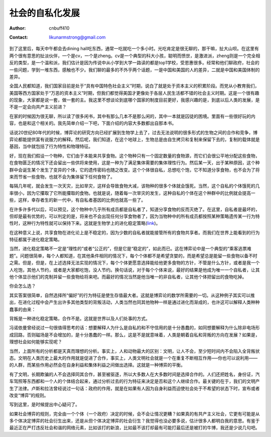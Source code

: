 =======================
社会的自私化发展
=======================
:Author: cnbuff410
:Contact: likunarmstrong@gmail.com

到了这里后，每天中午都会去dining hall吃东西，通常一吃就吃一个多小时。光吃肯定是很无聊的，那干嘛，扯大山呗。在这里有两个很有意思的扯淡伙伴，一个是cv，一个是zheng。cv是一个典型的科大小孩，聪明而愤世，是激进派，zheng则是一个完全相反的类型，是一个温和派，我们估计是因为传说中从小学到大学一路读的都是top1学校，受恩惠很多。经常和他们聊政府，社会的一些问题，学到一堆东西，感触也不少。我们聊的最多的不外乎两个话题，一是中国和美国的人的差异，二就是中国和美国体制的差异。

全国人民都知道，我们国家目前是处于“具有中国特色社会主义”时期，说白了就是处于资本主义的积累阶段。而党从小教育我们，美国等西方国家处于“万恶的资本主义”时期，但我们都觉得美国才更像处于各层人民生活都不错的社会主义时期。这是一个很有趣的现象，大家都是说一套，做一套的主。我这里不想谈论到底哪个国家的制度目前更好，我感兴趣的是，到底以后人类的发展，是不是一定会向共产主义前进？

在家的时候因为很无聊，所以读了很多闲书，其中有那么几本不是那么闲的，其中一本就是囚徒的困境。里面有一些很好玩的内容，也是和这个相关的。我先简单介绍一下吧，下面介绍的内容大多数都出自那本书。

话说20世纪80年代的时候，博弈论的研究方向已经扩展到生物学上去了，过去无法说明的很多形式的生物之间的合作和竞争，博弈论都能提供富有说服力的解释。然后呢，我们知道，在这个地球上，生物总是由自生拷贝和复制来保留下去的，复制的载体就是基因，当中就包括了行为特性和物理特征。

好，现在我们假设一个物种，它们由于本能来共享食物。这个物种只有一个固定数量的食物源，而它们会很公平地分配这些食物，在食物匮乏的情况下还会留出一些供将来使用，这是一种为了满足集体需要的集体理性行为。然后某一天，出于某种原因，这个种群中会诞生某个发生了变异的个体，它的遗传密码也随之改变。这个个体很自私，总想吃个饱，它不知道分享食物，也不会为了将来而节省一些食物，也就不会为集体留下任何食物了。

每隔几年呢，就会发生一次天灾，比如旱灾，这样会导致食物大减，该物种的很多个体就会饿死。当然，这个自私的个体饿死的几率很小，因为它攥取了它所能攥取的食物。也就是说，随着每一次旱灾的发生，这种自私的个体在这个种群中的比例就会提高一些，这样，幸存者生的新一代中，有自私者基因的比例也就高一些了。

在许多许多代以后，可以预见，这个物种中几乎所有成员都是自私者了，知道分享食物的反而灭绝了。在这里，自私者是最坏的，但却是最有优势的，可以判定的是，将来也不会出现任何分享食物者了，因为当物种中的所有成员都按照某种策略遗传某一行为特性时，这种行为特性就可以保持下来。这就是生物学上的进化稳定策略(link_)。

在这种意义上说，共享食物在进化论上是不稳定的，因为少数的自私者就能接管所有的食物共享者。而我们在世界上能看到的行为特征都属于进化稳定策略。

当然，进化稳定策略不一定是“理性的”或者“公正的”，但是它是“稳定的”，如此而已。这在博弈论中是一个典型的“乘客逃票难题”。问题很简单，每个人都知道，在其他条件相同的情况下，每个个体都不是希望贪婪的，而是希望总是能留一些食物以备不时之需。但是，但是，在上述选择无法实现的情况下，每个个体更愿意选择能给他更多食物的方针，不管是什么方针，或者是我一个人吃饱，其他人节约，或者是大家都吃饱，没人节约。换句话说，对于每个个体来说，最好的结果是他成为唯一一个自私者，让其他个体显示他们的克制并留一些食物给将来吧。而最好的情况当然是他当唯一的非自私者，让其他个体把留出的食物吃掉。

你会怎么选？

其实答案很简单，自然选择所“偏好”的行为特征是使生存值最大者。这就是博弈论的数学所需要的一切。从这种例子其实可以推出，在进化过程中会产生出许多其他类型的背叛活动，人类当然也同其他物种一样是通过进化而渐成的，也许这可以解释人类种种蠢事的由来：

背叛是一种进化稳定策略，合作不是。这就是世界以及人们处事的方式。

冯诺依曼曾经说过一句很值得思考的话：想要解释人为什么是自私的和不守信用的是十分愚蠢的，如同想要解释为什么除非电场形成回路，否则磁场是不会增加的，是十分愚蠢的一样。那么，这是不是就意味着，人类是朝着自私和背叛的方向在发展？如果是，理想社会如何能够实现呢？

当然，上面所有的分析都是天真而理想的分析。事实上，人和动物最大的区别：文明，让人不会，至少短时间内不会陷入全背叛状态。文明在人类历史上最大的作用就是促进了合作，事实上，人类文明社会就是一个在重复不断相互作用—–你也可以说利用——的人群，而某些作用必然会在自身利益和集体利益之间做出选择。这就是一种博弈的平衡。

有了文明，长期欺骗的人不会选择同其合作，甚至被驱逐，所以大多数人在大多数时间是选择合作的。人们还把姓名，身份证，汽车驾照等东西都和一个人的个体结合起来，通过分析过去的行为特征来决定是否和这个人继续合作。最关键的在于，我们的文明产生了法律。卢斯和拉法曾经说过一句话：政府的作用，就是在如果有人因为自身利益而迫使社会处于不希望的状态下时，宣布或者改变“博弈”的规则。

写到这里，是时候提出中心疑问了。

如果社会博弈的规则，完全由一个个体（一个政府）决定的时候，会不会让情况更糟？如果真的有共产主义社会，它更有可能是从多个体决定博弈的社会衍生出来，还是从但个体决定博弈的社会衍生？我觉得也没必要多说，估计很多人都明白我的意思。有鉴于最近正在严打违反社会和谐的网络元素，比如该打的新浪，比如最不该打却最有可能打最后还是被打的牛博，我还是少说几句吧。

.. _link: http://en.wikipedia.org/wiki/Evolutionary_stable_strategy
